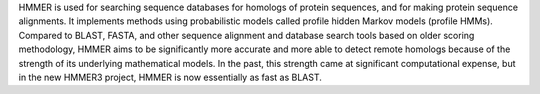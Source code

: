 HMMER is used for searching sequence databases for homologs
of protein sequences, and for making protein sequence alignments. It
implements methods using probabilistic models called profile hidden Markov
models (profile HMMs).  Compared to BLAST, FASTA, and other sequence
alignment and database search tools based on older scoring methodology,
HMMER aims to be significantly more accurate and more able to detect remote
homologs because of the strength of its underlying mathematical models. In the
past, this strength came at significant computational expense, but in the new
HMMER3 project, HMMER is now essentially as fast as BLAST.

